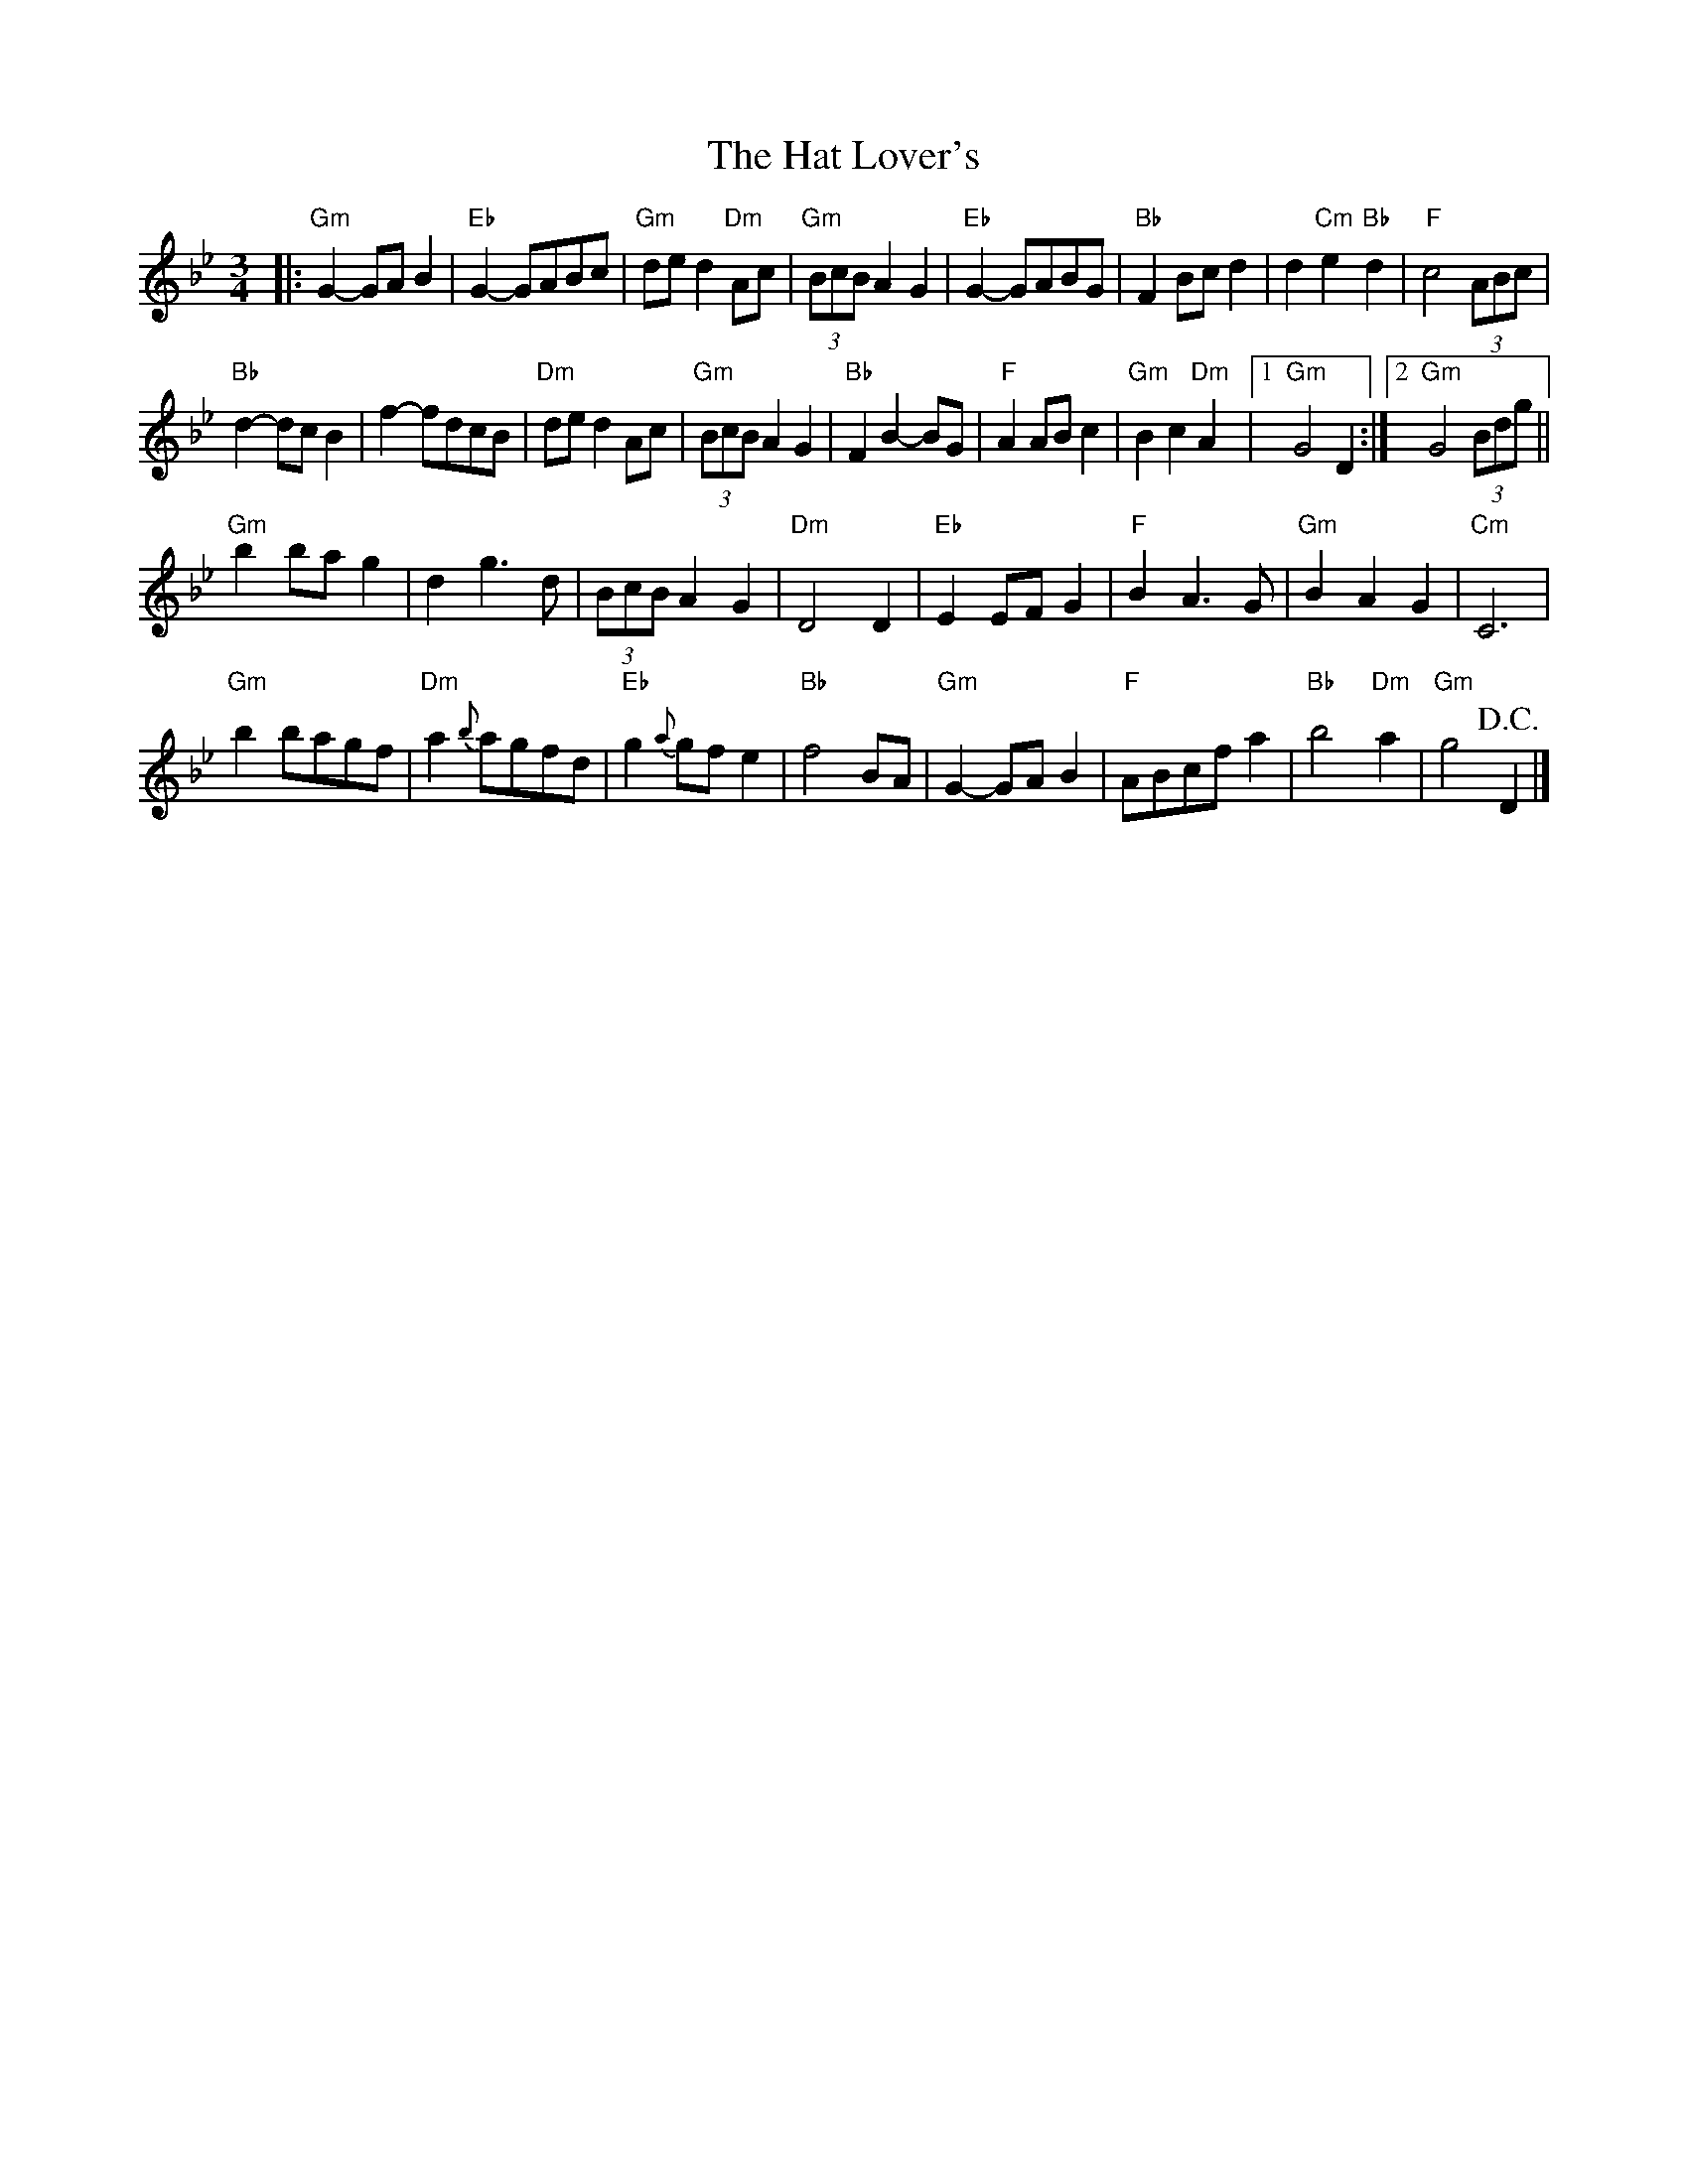 X: 1
T: Hat Lover's, The
Z: Dave Marcus
S: https://thesession.org/tunes/14057#setting25527
R: waltz
M: 3/4
L: 1/8
K: Gmin
|:"Gm"G2-GAB2 | "Eb"G2-GABc | "Gm"ded2 "Dm"Ac | "Gm"(3BcBA2G2 | "Eb"G2-GABG | "Bb"F2 Bcd2 | d2 "Cm"e2"Bb"d2 | "F"c4 (3ABc |
"Bb"d2-dcB2 | f2-fdcB | "Dm"ded2 Ac | "Gm"(3BcB A2G2 |"Bb"F2 B2-BG | "F"A2 ABc2 | "Gm"B2c2 "Dm"A2 |1 "Gm"G4 D2:|2 "Gm"G4 (3Bdg||
"Gm"b2bag2 | d2 g3d | (3BcB A2G2 | "Dm"D4 D2 | "Eb"E2EFG2 | "F"B2A3G | "Gm"B2A2G2 | "Cm"C6 |
"Gm"b2bagf | "Dm"a2{b}agfd | "Eb"g2{a}gfe2 | "Bb"f4BA | "Gm"G2-GAB2 | "F"ABcfa2 | "Bb"b4"Dm"a2 | "Gm"g4 !D.C.!D2 |]
